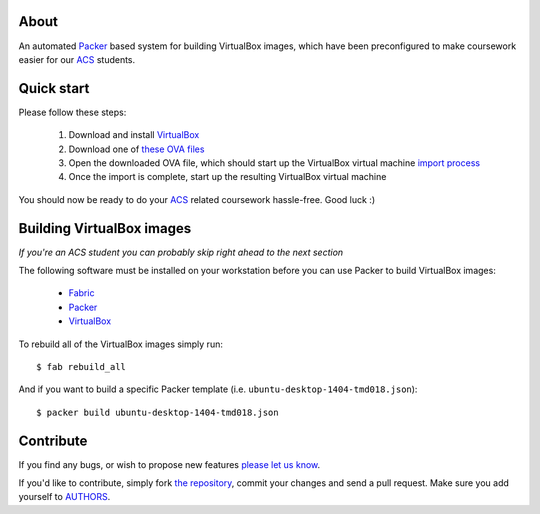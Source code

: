 About
=====

An automated `Packer`_ based system for building VirtualBox images, which have
been preconfigured to make coursework easier for our `ACS`_ students.


Quick start
===========

Please follow these steps:

    #. Download and install `VirtualBox`_

    #. Download one of `these OVA files`_

    #. Open the downloaded OVA file, which should start up the VirtualBox
       virtual machine `import process`_

    #. Once the import is complete, start up the resulting VirtualBox virtual
       machine

You should now be ready to do your `ACS`_ related coursework hassle-free.
Good luck :)

.. _`Packer`: https://www.packer.io/
.. _`ACS`: http://www.acs.uns.ac.rs/
.. _`VirtualBox`: https://www.virtualbox.org/
.. _`these OVA files`: http://vm.petarmaric.com/acs/
.. _`import process`: https://www.virtualbox.org/manual/ch01.html#ovf


Building VirtualBox images
==========================

*If you're an ACS student you can probably skip right ahead to the next section*

The following software must be installed on your workstation before you can use
Packer to build VirtualBox images:

    * `Fabric`_

    * `Packer`_

    * `VirtualBox`_

To rebuild all of the VirtualBox images simply run::

    $ fab rebuild_all

And if you want to build a specific Packer template (i.e.
``ubuntu-desktop-1404-tmd018.json``)::

    $ packer build ubuntu-desktop-1404-tmd018.json

.. _`Fabric`: http://www.fabfile.org/


Contribute
==========

If you find any bugs, or wish to propose new features `please let us know`_. 

If you'd like to contribute, simply fork `the repository`_, commit your changes
and send a pull request. Make sure you add yourself to `AUTHORS`_.

.. _`please let us know`: https://bitbucket.org/petar/packer-acs-templates/issues/new
.. _`the repository`: http://bitbucket.org/petar/packer-acs-templates
.. _`AUTHORS`: https://bitbucket.org/petar/packer-acs-templates/src/default/AUTHORS
